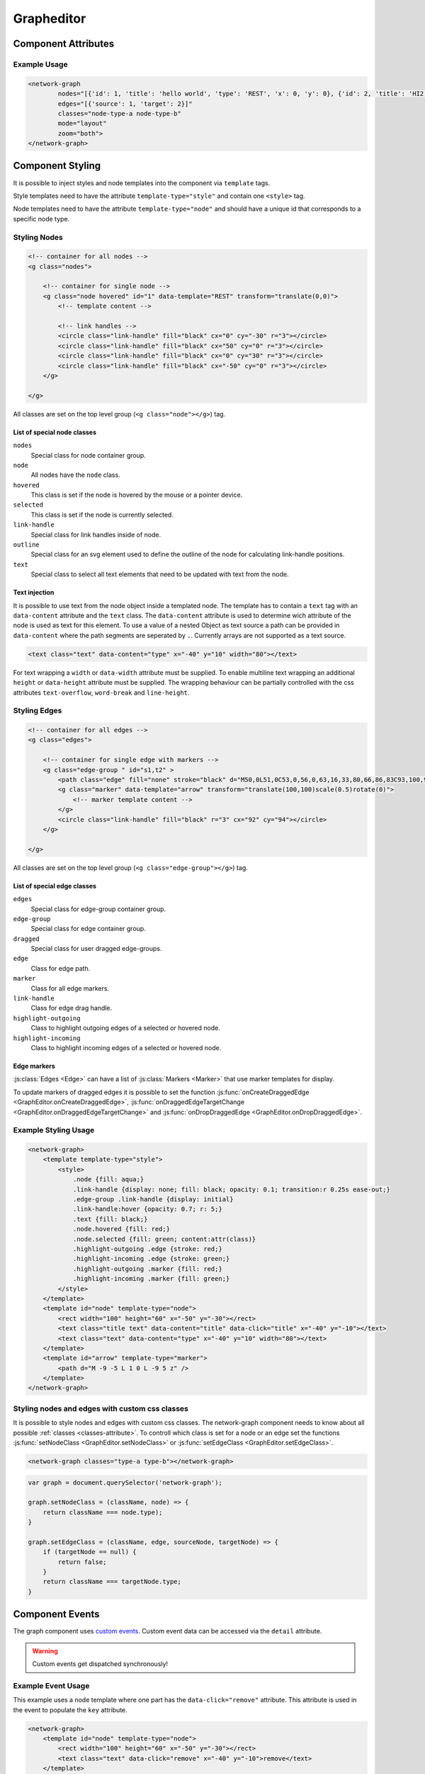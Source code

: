Grapheditor
===========


Component Attributes
--------------------

.. describe:: nodes

   A json list of ``Node`` objects. All ``'`` characters will be replaced with ``"`` before parsing the json!

.. describe:: edges

   A json list of ``Edge`` objects. All ``'`` characters will be replaced with ``"`` before parsing the json!

.. _classes-attribute:

.. describe:: classes

   List of possible css classnames to set for edges or nodes. Same syntax as ``class`` attribute. (Can also be a json list.)

.. describe:: mode

   The interaction mode of the graph.

   *  ``display`` allow no user interaction with the graph except selecting nodes.
   *  ``layout`` allow free layout manipulation by user.
   *  ``link`` allow creating and destroying links by user.
   *  ``select`` allow only selecting and deselecting nodes.

.. describe:: zoom

   Controls pan and zoom behaviour of graph.

   *  ``none`` graph will not pan/zoom at all.
   *  ``manual`` allow free pan/zoom by user.
   *  ``automatic`` graph will pan/zoom after (re-)render to show all nodes.
   *  ``both`` both manual and automatic.



Example Usage
^^^^^^^^^^^^^

.. code-block:: html

    <network-graph
            nodes="[{'id': 1, 'title': 'hello world', 'type': 'REST', 'x': 0, 'y': 0}, {'id': 2, 'title': 'HI2', 'type': 'gRPC', 'x': 150, 'y': 100}]"
            edges="[{'source': 1, 'target': 2}]"
            classes="node-type-a node-type-b"
            mode="layout"
            zoom="both">
    </network-graph>




Component Styling
-----------------

It is possible to inject styles and node templates into the component via ``template`` tags.

Style templates need to have the attribute ``template-type="style"`` and contain one ``<style>`` tag.

Node templates need to have the attribute ``template-type="node"`` and should have a unique id that corresponds to a specific node type.

Styling Nodes
^^^^^^^^^^^^^

.. code-block:: html

    <!-- container for all nodes -->
    <g class="nodes">

        <!-- container for single node -->
        <g class="node hovered" id="1" data-template="REST" transform="translate(0,0)">
            <!-- template content -->

            <!-- link handles -->
            <circle class="link-handle" fill="black" cx="0" cy="-30" r="3"></circle>
            <circle class="link-handle" fill="black" cx="50" cy="0" r="3"></circle>
            <circle class="link-handle" fill="black" cx="0" cy="30" r="3"></circle>
            <circle class="link-handle" fill="black" cx="-50" cy="0" r="3"></circle>
        </g>

    </g>


All classes are set on the top level group (``<g class="node"></g>``) tag.

List of special node classes
""""""""""""""""""""""""""""

``nodes``
    Special class for node container group.

``node``
    All nodes have the ``node`` class.

``hovered``
    This class is set if the node is hovered by the mouse or a pointer device.

``selected``
    This class is set if the node is currently selected.

``link-handle``
    Special class for link handles inside of node.

``outline``
    Special class for an svg element used to define the outline of the node for calculating link-handle positions.

``text``
    Special class to select all text elements that need to be updated with text from the node.

Text injection
""""""""""""""

It is possible to use text from the node object inside a templated node.
The template has to contain a ``text`` tag with an ``data-content`` attribute and the ``text`` class.
The ``data-content`` attribute is used to determine wich attribute of the node is used as text for this element.
To use a value of a nested Object as text source a path can be provided in ``data-content`` where the path segments are seperated by ``.``.
Currently arrays are not supported as a text source.

.. code-block:: html

    <text class="text" data-content="type" x="-40" y="10" width="80"></text>

For text wrapping a ``width`` or ``data-width`` attribute must be supplied.
To enable multiline text wrapping an additional ``height`` or ``data-height`` attribute must be supplied.
The wrapping behaviour can be partially controlled with the css attributes ``text-overflow``, ``word-break`` and ``line-height``.


Styling Edges
^^^^^^^^^^^^^

.. code-block:: html

    <!-- container for all edges -->
    <g class="edges">

        <!-- container for single edge with markers -->
        <g class="edge-group " id="s1,t2" >
            <path class="edge" fill="none" stroke="black" d="M50,0L51,0C53,0,56,0,63,16,33,80,66,86,83C93,100,96,100,98,100L100,100"></path>
            <g class="marker" data-template="arrow" transform="translate(100,100)scale(0.5)rotate(0)">
                <!-- marker template content -->
            </g>
            <circle class="link-handle" fill="black" r="3" cx="92" cy="94"></circle>
        </g>

    </g>

All classes are set on the top level group (``<g class="edge-group"></g>``) tag.

List of special edge classes
""""""""""""""""""""""""""""

``edges``
    Special class for edge-group container group.

``edge-group``
    Special class for edge container group.

``dragged``
    Special class for user dragged edge-groups.

``edge``
    Class for edge path.

``marker``
    Class for all edge markers.

``link-handle``
    Class for edge drag handle.

``highlight-outgoing``
    Class to highlight outgoing edges of a selected or hovered node.

``highlight-incoming``
    Class to highlight incoming edges of a selected or hovered node.

Edge markers
""""""""""""

:js:class:`Edges <Edge>` can have a list of :js:class:`Markers <Marker>` that use marker templates for display.

To update markers of dragged edges it is possible to set the function :js:func:`onCreateDraggedEdge <GraphEditor.onCreateDraggedEdge>`, :js:func:`onDraggedEdgeTargetChange <GraphEditor.onDraggedEdgeTargetChange>` and :js:func:`onDropDraggedEdge <GraphEditor.onDropDraggedEdge>`.


Example Styling Usage
^^^^^^^^^^^^^^^^^^^^^

.. code-block:: html

    <network-graph>
        <template template-type="style">
            <style>
                .node {fill: aqua;}
                .link-handle {display: none; fill: black; opacity: 0.1; transition:r 0.25s ease-out;}
                .edge-group .link-handle {display: initial}
                .link-handle:hover {opacity: 0.7; r: 5;}
                .text {fill: black;}
                .node.hovered {fill: red;}
                .node.selected {fill: green; content:attr(class)}
                .highlight-outgoing .edge {stroke: red;}
                .highlight-incoming .edge {stroke: green;}
                .highlight-outgoing .marker {fill: red;}
                .highlight-incoming .marker {fill: green;}
            </style>
        </template>
        <template id="node" template-type="node">
            <rect width="100" height="60" x="-50" y="-30"></rect>
            <text class="title text" data-content="title" data-click="title" x="-40" y="-10"></text>
            <text class="text" data-content="type" x="-40" y="10" width="80"></text>
        </template>
        <template id="arrow" template-type="marker">
            <path d="M -9 -5 L 1 0 L -9 5 z" />
        </template>
    </network-graph>


Styling nodes and edges with custom css classes
^^^^^^^^^^^^^^^^^^^^^^^^^^^^^^^^^^^^^^^^^^^^^^^

It is possible to style nodes and edges with custom css classes.
The network-graph component needs to know about all possible :ref:`classes <classes-attribute>`.
To controll which class is set for a node or an edge set the functions :js:func:`setNodeClass <GraphEditor.setNodeClass>` or :js:func:`setEdgeClass <GraphEditor.setEdgeClass>`.

.. code-block:: html

    <network-graph classes="type-a type-b"></network-graph>

.. code-block:: js

    var graph = document.querySelector('network-graph');

    graph.setNodeClass = (className, node) => {
        return className === node.type);
    }

    graph.setEdgeClass = (className, edge, sourceNode, targetNode) => {
        if (targetNode == null) {
            return false;
        }
        return className === targetNode.type;
    }


Component Events
----------------

The graph component uses `custom events <https://developer.mozilla.org/en-US/docs/Web/Guide/Events/Creating_and_triggering_events>`_. Custom event data can be accessed via the ``detail`` attribute.

.. warning::

    Custom events get dispatched synchronously!

.. describe:: modechange

    Fired after the interaction mode changed.

    **Example** ``detail``

    .. code-block:: ts

        {
            "oldMode": "layout",
            "newMode": "select"
        }

.. describe:: zoommodechange

    Fired after the zoom mode changed.

    **Example** ``detail``

    .. code-block:: ts

        {
            "oldMode": "none",
            "newMode": "both"
        }

.. describe:: selection

    Fired when a user (de-)selects a node.

    **Example** ``detail``

    .. code-block:: ts

        {
            "selection": new Set<number|string>([1, 2, 5])
        }

.. describe:: nodeclick

    Fired when a user clicks on a node. The ``key`` can be used to create :ref:`custom buttons <example-events>`.

    Use ``event.preventDefault()`` to prevent standard graph behaviour.

    **Example** ``detail``

    .. code-block:: ts

        {
            "sourceEvent": {},
            "node": {
                "id": 1,
                "x": 0,
                "y": 0
            },
            "key": "close"
        }


.. describe:: nodeenter

    Fired when a user enters a node with a mouse or pointer device.

    **Example** ``detail``

    .. code-block:: ts

        {
            "sourceEvent": {},
            "node": {
                "id": 1,
                "x": 0,
                "y": 0
            }
        }

.. describe:: nodeleave

    Fired when a user leaves a node with a mouse or pointer device.

    **Example** ``detail``

    .. code-block:: ts

        {
            "sourceEvent": {},
            "node": {
                "id": 1,
                "x": 0,
                "y": 0
            }
        }

.. describe:: nodepositionchange

    Fired when a node gets new coordinates.

    **Example** ``detail``

    .. code-block:: ts

        {
            "node": {
                "id": 1,
                "x": 0,
                "y": 0
            }
        }

.. describe:: nodeadd

    Fired when a node gets added to the graph.

    Use ``event.preventDefault()`` to prevent standard graph behaviour.

    **Example** ``detail``

    .. code-block:: ts

        {
            "node": {
                "id": 1,
                "x": 0,
                "y": 0
            }
        }

.. describe:: noderemove

    Fired when a node gets removed from the graph.

    Use ``event.preventDefault()`` to prevent standard graph behaviour.

    **Example** ``detail``

    .. code-block:: ts

        {
            "node": {
                "id": 1,
                "x": 0,
                "y": 0
            }
        }
.. describe:: edgeclick

    Fired when a user clicks on a edge.

    Use ``event.preventDefault()`` to prevent standard graph behaviour.

    **Example** ``detail``

    .. code-block:: ts

        {
            "sourceEvent": {},
            "edge": {
                "source": 1,
                "target": 2
            }
        }

.. describe:: edgeadd

    Fired when an edge gets added to the graph.

    Use ``event.preventDefault()`` to prevent standard graph behaviour.

    **Example** ``detail``

    .. code-block:: ts

        {
            "edge": {
                "source": 1,
                "target": 2
            }
        }

.. describe:: edgeremove

    Fired when an edge gets removed from the graph.

    Use ``event.preventDefault()`` to prevent standard graph behaviour.

    **Example** ``detail``

    .. code-block:: ts

        {
            "edge": {
                "source": 1,
                "target": 2
            }
        }



.. _example-events:

Example Event Usage
^^^^^^^^^^^^^^^^^^^

This example uses a node template where one part has the ``data-click="remove"`` attribute. This attribute is used in the event to populate the ``key`` attribute.

.. code-block:: html

    <network-graph>
        <template id="node" template-type="node">
            <rect width="100" height="60" x="-50" y="-30"></rect>
            <text class="text" data-click="remove" x="-40" y="-10">remove</text>
        </template>
    </network-graph>
    <script>
        var graph = document.querySelector('network-graph');
        graph.addEventListener('nodeclick', function test(event) {
            console.log(event.type, event.detail);
            if (event.detail.key === 'remove') {
                event.preventDefault();
            }
        });
    </script>


Public API
----------

.. js:autoclass:: GraphEditor
   :members: nodeList, edgeList, mode, zoomMode, setMode, setZoomMode, setNodes, setEdges, addNode, removeNode, addEdge, removeEdge, completeRender, zoomToBoundingBox, onCreateDraggedEdge, onDraggedEdgeTargetChange, onDropDraggedEdge, setNodeClass, setEdgeClass

